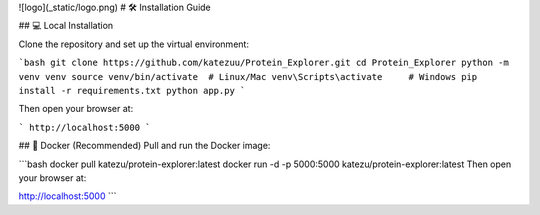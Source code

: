 ![logo](_static/logo.png)
# 🛠️ Installation Guide

## 💻 Local Installation

Clone the repository and set up the virtual environment:

```bash
git clone https://github.com/katezuu/Protein_Explorer.git
cd Protein_Explorer
python -m venv venv
source venv/bin/activate  # Linux/Mac
venv\Scripts\activate     # Windows
pip install -r requirements.txt
python app.py
```


Then open your browser at:


```
http://localhost:5000
```

## 🐳 Docker (Recommended)
Pull and run the Docker image:


```bash
docker pull katezu/protein-explorer:latest
docker run -d -p 5000:5000 katezu/protein-explorer:latest
Then open your browser at:

http://localhost:5000
```
